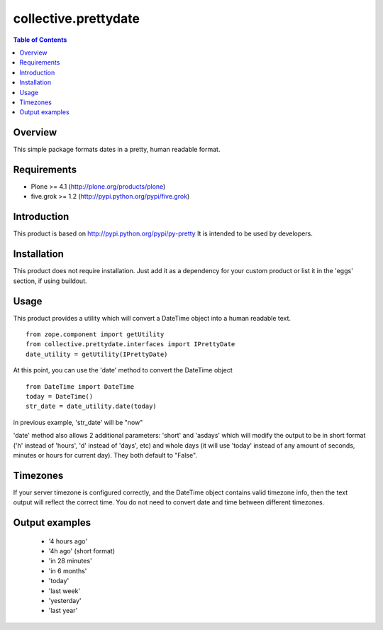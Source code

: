 *********************
collective.prettydate
*********************

.. contents:: Table of Contents

Overview
--------

This simple package formats dates in a pretty, human readable format.

Requirements
------------

* Plone >= 4.1 (http://plone.org/products/plone)
* five.grok >= 1.2 (http://pypi.python.org/pypi/five.grok)


Introduction
------------

This product is based on http://pypi.python.org/pypi/py-pretty
It is intended to be used by developers.

Installation
------------

This product does not require installation. Just add it as a dependency
for your custom product or list it in the 'eggs' section, if using buildout.

Usage
-----

This product provides a utility which will convert a DateTime object into
a human readable text.

::

    from zope.component import getUtility
    from collective.prettydate.interfaces import IPrettyDate
    date_utility = getUtility(IPrettyDate)

At this point, you can use the 'date' method to convert the DateTime object

::

    from DateTime import DateTime
    today = DateTime()
    str_date = date_utility.date(today)

in previous example, 'str_date' will be "now"

'date' method also allows 2 additional parameters: 'short' and 'asdays' which
will modify the output to be in short format ('h' instead of 'hours', 'd'
instead of 'days', etc) and whole days (it will use 'today' instead of any
amount of seconds, minutes or hours for current day).
They both default to "False".

Timezones
---------

If your server timezone is configured correctly, and the DateTime object contains
valid timezone info, then the text output will reflect the correct time.
You do not need to convert date and time between different timezones.

Output examples
---------------
 * '4 hours ago'
 * '4h ago' (short format)
 * 'in 28 minutes'
 * 'in 6 months'
 * 'today'
 * 'last week'
 * 'yesterday'
 * 'last year'
